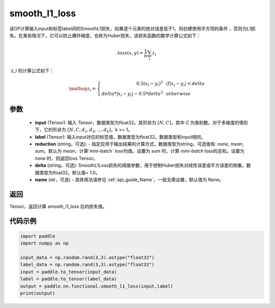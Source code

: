 .. _cn_paddle_nn_functional_loss_smooth_l1:

smooth_l1_loss
-------------------------------

.. py:function:: paddle.nn.functional.smooth_l1_loss(input, label, reduction='mean', delta=1.0, name=None)

该OP计算输入input和标签label间的SmoothL1损失，如果逐个元素的绝对误差低于1，则创建使用平方项的条件
，否则为L1损失。在某些情况下，它可以防止爆炸梯度，也称为Huber损失，该损失函数的数学计算公式如下：

    .. math::
         loss(x,y) = \frac{1}{n}\sum_{i}z_i

`z_i`的计算公式如下：

    .. math::

        \mathop{z_i} = \left\{\begin{array}{rcl}
        0.5(x_i - y_i)^2 & & {if |x_i - y_i| < delta} \\
        delta * |x_i - y_i| - 0.5 * delta^2 & & {otherwise}
        \end{array} \right.

参数
::::::::::
    - **input** (Tensor): 输入 `Tensor`，数据类型为float32。其形状为 :math:`[N, C]`，其中 `C` 为类别数。对于多维度的情形下，它的形状为 :math:`[N, C, d_1, d_2, ..., d_k]`，k >= 1。
    - **label** (Tensor): 输入input对应的标签值，数据类型为float32。数据类型和input相同。
    - **reduction** (string，可选): - 指定应用于输出结果的计算方式，数据类型为string，可选值有: `none`, `mean`, `sum`。默认为 `mean`，计算`mini-batch` loss均值。设置为 `sum` 时，计算 `mini-batch` loss的总和。设置为 `none` 时，则返回loss Tensor。
    - **delta** (string，可选): SmoothL1Loss损失的阈值参数，用于控制Huber损失对线性误差或平方误差的侧重。数据类型为float32。默认值= 1.0。
    - **name** (str，可选) - 具体用法请参见  :ref:`api_guide_Name`，一般无需设置，默认值为 None。



返回
:::::::::
Tensor，返回计算 `smooth_l1_loss` 后的损失值。


代码示例
:::::::::

..  code-block:: python

            import paddle
            import numpy as np

            input_data = np.random.rand(3,3).astype("float32")
            label_data = np.random.rand(3,3).astype("float32")
            input = paddle.to_tensor(input_data)
            label = paddle.to_tensor(label_data)
            output = paddle.nn.functional.smooth_l1_loss(input,label)
            print(output)
